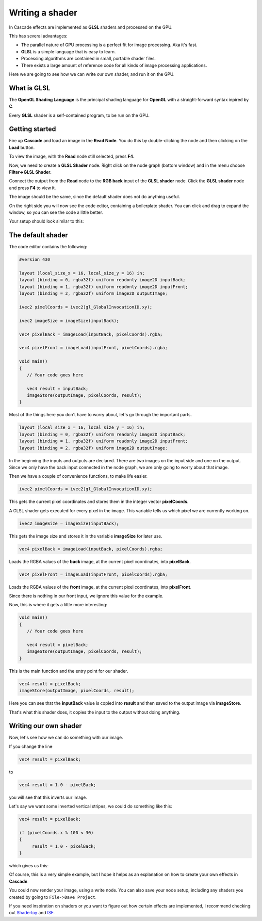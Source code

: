 Writing a shader
================

In Cascade effects are implemented as **GLSL** shaders and processed on the GPU.

This has several advantages:

* The parallel nature of GPU processing is a perfect fit for image processing. Aka it's fast.
* **GLSL** is a simple language that is easy to learn.
* Processing algorithms are contained in small, portable shader files.
* There exists a large amount of reference code for all kinds of image processing applications.

Here we are going to see how we can write our own shader, and run it on the GPU.

What is GLSL
------------

The **OpenGL Shading Language** is the principal shading language for **OpenGL** with a straight-forward syntax inpired by **C**.

Every **GLSL** shader is a self-contained program, to be run on the GPU.

Getting started
---------------

Fire up **Cascade** and load an image in the **Read Node**. You do this by double-clicking the node and then clicking on the **Load** button.

To view the image, with the **Read** node still selected, press **F4**.

Now, we need to create a **GLSL Shader** node. Right click on the node graph (bottom window) and in the menu choose **Filter->GLSL Shader**.

Connect the output from the **Read** node to the **RGB back** input of the **GLSL shader** node. Click the **GLSL shader** node and press **F4** to view it.

The image should be the same, since the default shader does not do anything useful.

On the right side you will now see the code editor, containing a boilerplate shader. You can click and drag to expand the window, so you can see the code a little better.

Your setup should look similar to this:

.. image:: https://github.com/ttddee/CascadeDocs/blob/main/docs/source/image/shaderwrite01.png?raw=true

The default shader
------------------

The code editor contains the following:

.. code-block:: c

   #version 430

   layout (local_size_x = 16, local_size_y = 16) in;
   layout (binding = 0, rgba32f) uniform readonly image2D inputBack;
   layout (binding = 1, rgba32f) uniform readonly image2D inputFront;
   layout (binding = 2, rgba32f) uniform image2D outputImage;

   ivec2 pixelCoords = ivec2(gl_GlobalInvocationID.xy);

   ivec2 imageSize = imageSize(inputBack);

   vec4 pixelBack = imageLoad(inputBack, pixelCoords).rgba;

   vec4 pixelFront = imageLoad(inputFront, pixelCoords).rgba;

   void main()
   {
      // Your code goes here

      vec4 result = inputBack;
      imageStore(outputImage, pixelCoords, result);
   }

Most of the things here you don't have to worry about, let's go through the important parts.

.. code-block:: c

   layout (local_size_x = 16, local_size_y = 16) in;
   layout (binding = 0, rgba32f) uniform readonly image2D inputBack;
   layout (binding = 1, rgba32f) uniform readonly image2D inputFront;
   layout (binding = 2, rgba32f) uniform image2D outputImage;

In the beginning the inputs and outputs are declared. There are two images on the input side and one on the output. Since we only have the back input connected in the node graph,
we are only going to worry about that image.

Then we have a couple of convenience functions, to make life easier.

.. code-block:: c

   ivec2 pixelCoords = ivec2(gl_GlobalInvocationID.xy);

This gets the current pixel coordinates and stores them in the integer vector **pixelCoords**. 

A GLSL shader gets executed for every pixel in the image. This variable tells us which pixel we are currently working on.

.. code-block:: c

   ivec2 imageSize = imageSize(inputBack);

This gets the image size and stores it in the variable **imageSize** for later use.

.. code-block:: c

   vec4 pixelBack = imageLoad(inputBack, pixelCoords).rgba;

Loads the RGBA values of the **back** image, at the current pixel coordinates, into **pixelBack**.

.. code-block:: c

   vec4 pixelFront = imageLoad(inputFront, pixelCoords).rgba;

Loads the RGBA values of the **front** image, at the current pixel coordinates, into **pixelFront**.

Since there is nothing in our front input, we ignore this value for the example.

Now, this is where it gets a little more interesting:

.. code-block:: c

   void main()
   {
      // Your code goes here

      vec4 result = pixelBack;
      imageStore(outputImage, pixelCoords, result);
   }

This is the main function and the entry point for our shader.

.. code-block:: c

   vec4 result = pixelBack;
   imageStore(outputImage, pixelCoords, result);

Here you can see that the **inputBack** value is copied into **result** and then saved to the output image via **imageStore**.

That's what this shader does, it copies the input to the output without doing anything.

Writing our own shader
----------------------

Now, let's see how we can do something with our image.

If you change the line
    
.. code-block:: c

   vec4 result = pixelBack;

to

.. code-block:: c

    vec4 result = 1.0 - pixelBack;

you will see that this inverts our image. 

.. image:: https://github.com/ttddee/CascadeDocs/blob/main/docs/source/image/shaderwrite02.png?raw=true

Let's say we want some inverted vertical stripes, we could do something like this:

.. code-block:: c

   vec4 result = pixelBack;

   if (pixelCoords.x % 100 < 30)
   {
        result = 1.0 - pixelBack;
   }

which gives us this:

.. image:: https://github.com/ttddee/CascadeDocs/blob/main/docs/source/image/shaderwrite03.png?raw=true

Of course, this is a very simple example, but I hope it helps as an explanation on how to create your own effects in **Cascade**.

You could now render your image, using a write node. You can also save your node setup, including any shaders you created by going to ``File->Dave Project``.

If you need inspiration on shaders or you want to figure out how certain effects are implemented, I recommend checking out `Shadertoy <https://www.shadertoy.com/>`_ and `ISF <https://editor.isf.video/shaders?q=&category=&sort=Date+Created+%E2%86%93&page=0>`_.

